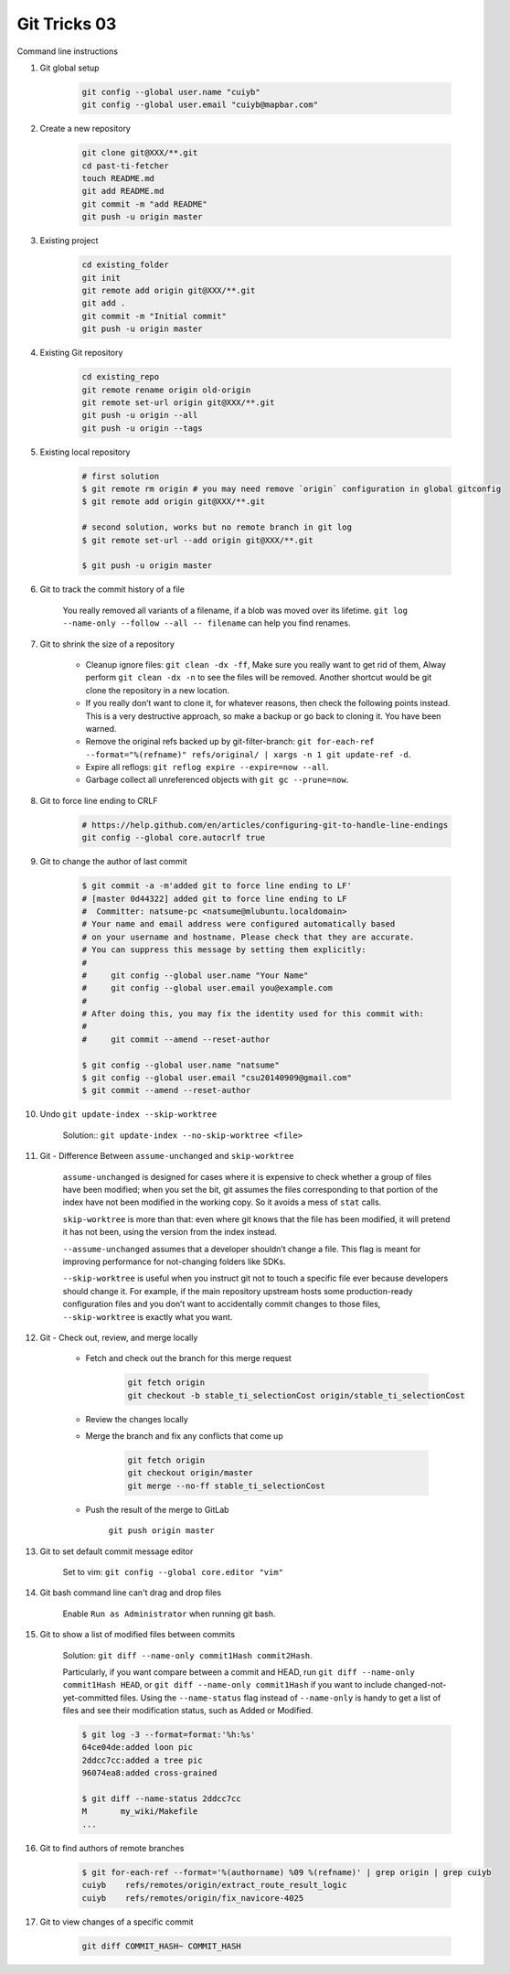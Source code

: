 *************
Git Tricks 03
*************

Command line instructions

#. Git global setup

    .. code-block:: sh

        git config --global user.name "cuiyb"
        git config --global user.email "cuiyb@mapbar.com"

#. Create a new repository

    .. code-block:: sh

        git clone git@XXX/**.git
        cd past-ti-fetcher
        touch README.md
        git add README.md
        git commit -m "add README"
        git push -u origin master

#. Existing project

    .. code-block:: sh

        cd existing_folder
        git init
        git remote add origin git@XXX/**.git
        git add .
        git commit -m "Initial commit"
        git push -u origin master

#. Existing Git repository

    .. code-block:: sh

        cd existing_repo
        git remote rename origin old-origin
        git remote set-url origin git@XXX/**.git
        git push -u origin --all
        git push -u origin --tags

#. Existing local repository

    .. code-block:: sh

        # first solution
        $ git remote rm origin # you may need remove `origin` configuration in global gitconfig
        $ git remote add origin git@XXX/**.git

        # second solution, works but no remote branch in git log
        $ git remote set-url --add origin git@XXX/**.git

        $ git push -u origin master

#. Git to track the commit history of a file

    You really removed all variants of a filename, if a blob was moved over its lifetime.
    ``git log --name-only --follow --all -- filename`` can help you find renames.

#. Git to shrink the size of a repository

    * Cleanup ignore files: ``git clean -dx -ff``, Make sure you really want to get rid of them,
      Alway perform ``git clean -dx -n`` to see the files will be removed. Another shortcut would
      be git clone the repository in a new location.

    * If you really don’t want to clone it, for whatever reasons, then check the following points instead.
      This is a very destructive approach, so make a backup or go back to cloning it. You have been warned.

    * Remove the original refs backed up by git-filter-branch:
      ``git for-each-ref --format="%(refname)" refs/original/ | xargs -n 1 git update-ref -d``.

    * Expire all reflogs: ``git reflog expire --expire=now --all``.

    * Garbage collect all unreferenced objects with ``git gc --prune=now``.

#. Git to force line ending to CRLF

    .. code-block:: sh

        # https://help.github.com/en/articles/configuring-git-to-handle-line-endings
        git config --global core.autocrlf true

#. Git to change the author of last commit

    .. code-block:: sh

        $ git commit -a -m'added git to force line ending to LF'
        # [master 0d44322] added git to force line ending to LF
        #  Committer: natsume-pc <natsume@mlubuntu.localdomain>
        # Your name and email address were configured automatically based
        # on your username and hostname. Please check that they are accurate.
        # You can suppress this message by setting them explicitly:
        #
        #     git config --global user.name "Your Name"
        #     git config --global user.email you@example.com
        #
        # After doing this, you may fix the identity used for this commit with:
        #
        #     git commit --amend --reset-author

        $ git config --global user.name "natsume"
        $ git config --global user.email "csu20140909@gmail.com"
        $ git commit --amend --reset-author

#. Undo ``git update-index --skip-worktree``

    Solution:: ``git update-index --no-skip-worktree <file>``

#. Git - Difference Between ``assume-unchanged`` and ``skip-worktree``

    ``assume-unchanged`` is designed for cases where it is expensive to check
    whether a group of files have been modified; when you set the bit, git assumes
    the files corresponding to that portion of the index have not been modified in
    the working copy. So it avoids a mess of ``stat`` calls.

    ``skip-worktree`` is more than that: even where git knows that the file has been
    modified, it will pretend it has not been, using the version from the index instead.

    ``--assume-unchanged`` assumes that a developer shouldn’t change a file.
    This flag is meant for improving performance for not-changing folders like SDKs.

    ``--skip-worktree`` is useful when you instruct git not to touch a specific file ever
    because developers should change it. For example, if the main repository upstream hosts
    some production-ready configuration files and you don’t want to accidentally commit changes
    to those files, ``--skip-worktree`` is exactly what you want.

#. Git - Check out, review, and merge locally

    * Fetch and check out the branch for this merge request

        .. code-block:: sh

            git fetch origin
            git checkout -b stable_ti_selectionCost origin/stable_ti_selectionCost

    * Review the changes locally

    * Merge the branch and fix any conflicts that come up

        .. code-block:: sh

            git fetch origin
            git checkout origin/master
            git merge --no-ff stable_ti_selectionCost

    * Push the result of the merge to GitLab

        ``git push origin master``

#. Git to set default commit message editor

    Set to vim: ``git config --global core.editor "vim"``

#. Git bash command line can't drag and drop files

    Enable ``Run as Administrator`` when running git bash.

#. Git to show a list of modified files between commits

    Solution: ``git diff --name-only commit1Hash commit2Hash``.

    Particularly, if you want compare between a commit and HEAD,
    run ``git diff --name-only commit1Hash HEAD``, or ``git diff --name-only commit1Hash``
    if you want to include changed-not-yet-committed files.
    Using the ``--name-status`` flag instead of ``--name-only`` is handy
    to get a list of files and see their modification status, such as Added or Modified.

    .. code-block:: sh

        $ git log -3 --format=format:'%h:%s'
        64ce04de:added loon pic
        2ddcc7cc:added a tree pic
        96074ea8:added cross-grained

        $ git diff --name-status 2ddcc7cc
        M       my_wiki/Makefile
        ...

#. Git to find authors of remote branches

    .. code-block:: sh

        $ git for-each-ref --format='%(authorname) %09 %(refname)' | grep origin | grep cuiyb
        cuiyb    refs/remotes/origin/extract_route_result_logic
        cuiyb    refs/remotes/origin/fix_navicore-4025

#. Git to view changes of a specific commit

    .. code-block:: sh

        git diff COMMIT_HASH~ COMMIT_HASH

